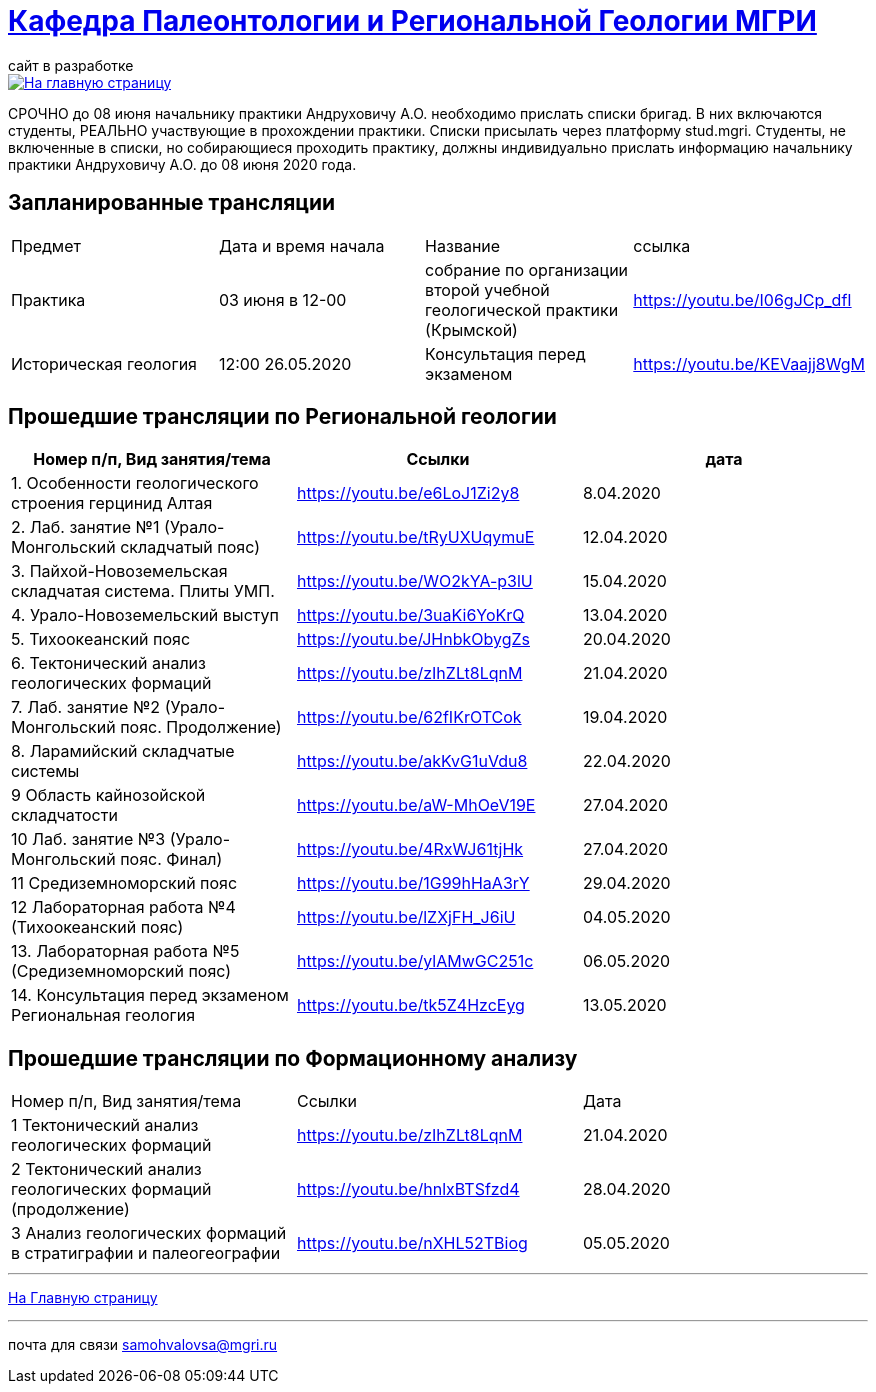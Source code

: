 = https://mgri-university.github.io/reggeo/index.html[Кафедра Палеонтологии и Региональной Геологии МГРИ]
сайт в разработке 
:imagesdir: images

[link=https://mgri-university.github.io/reggeo/index.html]
image::emb2010.jpg[На главную страницу] 

СРОЧНО до 08 июня начальнику практики Андруховичу А.О. необходимо прислать списки бригад. В них включаются студенты, РЕАЛЬНО участвующие в прохождении практики. Списки присылать через платформу stud.mgri.
Студенты, не включенные в списки, но собирающиеся проходить практику, должны индивидуально прислать информацию начальнику практики Андруховичу А.О. до 08 июня 2020 года.

== Запланированные трансляции
|===
|Предмет | Дата и время начала | Название |ссылка 
|Практика | 03 июня в 12-00 |собрание по организации второй учебной геологической практики (Крымской) | https://youtu.be/I06gJCp_dfI
|Историческая  геология | 12:00 26.05.2020 |Консультация перед экзаменом |https://youtu.be/KEVaajj8WgM
|===

== Прошедшие трансляции по Региональной геологии
|===
|Номер п/п, Вид занятия/тема | Ссылки |дата

|1. Особенности геологического строения герцинид Алтая	|https://youtu.be/e6LoJ1Zi2y8	|8.04.2020
|2. Лаб. занятие №1 (Урало-Монгольский складчатый пояс)	|https://youtu.be/tRyUXUqymuE	|12.04.2020
|3. Пайхой-Новоземельская складчатая система. Плиты УМП.	|https://youtu.be/WO2kYA-p3lU	|15.04.2020
|4. Урало-Новоземельский выступ	|https://youtu.be/3uaKi6YoKrQ	|13.04.2020
|5. Тихоокеанский пояс	|https://youtu.be/JHnbkObygZs	|20.04.2020
|6. Тектонический анализ геологических формаций	|https://youtu.be/zIhZLt8LqnM	|21.04.2020
|7. Лаб. занятие №2 (Урало-Монгольский пояс. Продолжение)	|https://youtu.be/62fIKrOTCok	|19.04.2020
|8. Ларамийский складчатые системы	|https://youtu.be/akKvG1uVdu8 |22.04.2020 
|9	Область кайнозойской складчатости |	https://youtu.be/aW-MhOeV19E	| 27.04.2020
|10	Лаб. занятие №3  (Урало-Монгольский пояс. Финал)	| https://youtu.be/4RxWJ61tjHk	| 27.04.2020
|11	Средиземноморский пояс	| https://youtu.be/1G99hHaA3rY	| 29.04.2020
|12	Лабораторная работа №4 (Тихоокеанский пояс)	| https://youtu.be/lZXjFH_J6iU | 04.05.2020
|13. Лабораторная работа №5 (Средиземноморский пояс) |	https://youtu.be/ylAMwGC251c	| 06.05.2020
|14. Консультация перед экзаменом Региональная геология | https://youtu.be/tk5Z4HzcEyg | 13.05.2020
|===

== Прошедшие трансляции по Формационному анализу

|===
|Номер п/п, Вид занятия/тема	|Ссылки	|Дата
|1	Тектонический анализ геологических формаций	|https://youtu.be/zIhZLt8LqnM	|21.04.2020
|2	Тектонический анализ геологических формаций (продолжение) |	https://youtu.be/hnlxBTSfzd4 |	28.04.2020
|3	Анализ геологических формаций в стратиграфии и палеогеографии	| https://youtu.be/nXHL52TBiog | 05.05.2020
|===

''''
https://mgri-university.github.io/reggeo/index.html[На Главную страницу]

''''


почта для связи samohvalovsa@mgri.ru